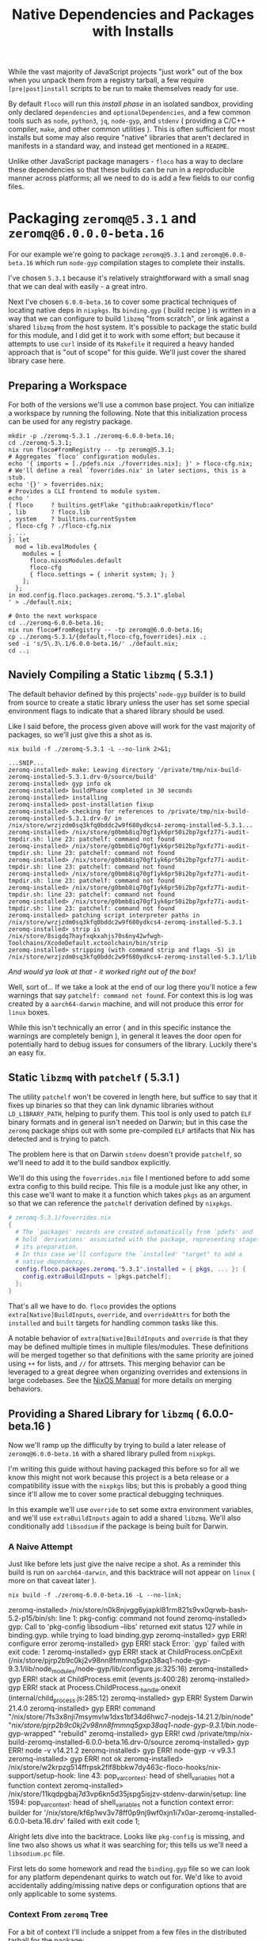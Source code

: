 #+TITLE: Native Dependencies and Packages with Installs

While the vast majority of JavaScript projects "just work" out of the box when
you unpack them from a registry tarball, a few require =[pre|post]install=
scripts to be run to make themselves ready for use.

By default =floco= will run this /install phase/ in an isolated sandbox,
providing only declared =dependencies= and =optionalDependencies=, and a few
common tools such as =node=, =python3=, =jq=, =node-gyp=, and =stdenv=
( providing a C/C++ compiler, =make=, and other common utilities ).
This is often sufficient for most installs but some may also require "native"
libraries that aren't declared in manifests in a standard way, and instead get
mentioned in a =README=.

Unlike other JavaScript package managers - =floco= has a way to declare these
dependencies so that these builds can be run in a reproducible manner across
platforms; all we need to do is add a few fields to our config files.

* Packaging =zeromq@5.3.1= and =zeromq@6.0.0.0-beta.16=

For our example we're going to package =zeromq@5.3.1= and
=zeromq@6.0.0-beta.16= which run  =node-gyp= compilation stages to complete
their installs.

I've chosen =5.3.1= because it's relatively straightforward with a small snag
that we can deal with easily - a great intro.

Next I've chosen =6.0.0-beta.16= to cover some practical techniques of
locating native deps in =nixpkgs=.
Its =binding.gyp= ( build recipe ) is written in a way that we can configure
to build =libzmq= "from scratch", or link against a shared =libzmq= from the
host system.
It's possible to package the static build for this module, and I did
get it to work with some effort; but because it attempts to use =curl= inside
of its =Makefile= it required a heavy handed approach that is "out of scope"
for this guide.
We'll just cover the shared library case here.

** Preparing a Workspace

For both of the versions we'll use a common base project.
You can initialize a workspace by running the following.
Note that this initialization process can be used for any registry package.

#+BEGIN_SRC shell
mkdir -p ./zeromq-5.3.1 ./zeromq-6.0.0-beta.16;
cd ./zeromq-5.3.1;
nix run floco#fromRegistry -- -tp zeromq@5.3.1;
# Aggregates `floco' configuration modules.
echo '{ imports = [./pdefs.nix ./foverrides.nix]; }' > floco-cfg.nix;
# We'll define a real `foverrides.nix' in later sections, this is a stub.
echo '{}' > foverrides.nix;
# Provides a CLI frontend to module system.
echo '
{ floco     ? builtins.getFlake "github:aakropotkin/floco"
, lib       ? floco.lib
, system    ? builtins.currentSystem
, floco-cfg ? ./floco-cfg.nix
, ...
}: let
  mod = lib.evalModules {
    modules = [
      floco.nixosModules.default
      floco-cfg
      { floco.settings = { inherit system; }; }
    ];
  };
in mod.config.floco.packages.zeromq."5.3.1".global
' > ./default.nix;

# Onto the next workspace
cd ../zeromq-6.0.0-beta.16;
nix run floco#fromRegistry -- -tp zeromq@6.0.0-beta.16;
cp ../zeromq-5.3.1/{default,floco-cfg,foverrides}.nix .;
sed -i 's/5\.3\.1/6.0.0-beta.16/' ./default.nix;
cd ..;
#+END_SRC

** Naviely Compiling a Static =libzmq= ( 5.3.1 )

The default behavior defined by this projects' =node-gyp= builder is to
build from source to create a static library unless the user has set some
special environment flags to indicate that a shared library should be used.

Like I said before, the process given above will work for the vast majority
of packages, so we'll just give this a shot as is.

#+BEGIN_SRC shell :exports both :results output
nix build -f ./zeromq-5.3.1 -L --no-link 2>&1;
#+END_SRC

#+begin_src shell
...SNIP...
zeromq-installed> make: Leaving directory '/private/tmp/nix-build-zeromq-installed-5.3.1.drv-0/source/build'
zeromq-installed> gyp info ok
zeromq-installed> buildPhase completed in 30 seconds
zeromq-installed> installing
zeromq-installed> post-installation fixup
zeromq-installed> checking for references to /private/tmp/nix-build-zeromq-installed-5.3.1.drv-0/ in /nix/store/wrzjzdm0sq3kfq0bddc2w9f680ydkcs4-zeromq-installed-5.3.1...
zeromq-installed> /nix/store/g0bmb8iq70gf1yk6pr50i2bp7gxfz77i-audit-tmpdir.sh: line 23: patchelf: command not found
zeromq-installed> /nix/store/g0bmb8iq70gf1yk6pr50i2bp7gxfz77i-audit-tmpdir.sh: line 23: patchelf: command not found
zeromq-installed> /nix/store/g0bmb8iq70gf1yk6pr50i2bp7gxfz77i-audit-tmpdir.sh: line 23: patchelf: command not found
zeromq-installed> /nix/store/g0bmb8iq70gf1yk6pr50i2bp7gxfz77i-audit-tmpdir.sh: line 23: patchelf: command not found
zeromq-installed> /nix/store/g0bmb8iq70gf1yk6pr50i2bp7gxfz77i-audit-tmpdir.sh: line 23: patchelf: command not found
zeromq-installed> /nix/store/g0bmb8iq70gf1yk6pr50i2bp7gxfz77i-audit-tmpdir.sh: line 23: patchelf: command not found
zeromq-installed> patching script interpreter paths in /nix/store/wrzjzdm0sq3kfq0bddc2w9f680ydkcs4-zeromq-installed-5.3.1
zeromq-installed> strip is /nix/store/8sigdq7hayfxqkxahjs70s6ny42wfwgh-Toolchains/XcodeDefault.xctoolchain/bin/strip
zeromq-installed> stripping (with command strip and flags -S) in  /nix/store/wrzjzdm0sq3kfq0bddc2w9f680ydkcs4-zeromq-installed-5.3.1/lib
#+end_src

/And would ya look at that - it worked right out of the box!/

Well, sort of...
If we take a look at the end of our log there you'll notice a few warnings
that say ~patchelf: command not found~.
For context this is log was created by a =aarch64-darwin= machine, and will
not produce this error for =linux= boxes.

While this isn't technically an error ( and in this specific instance the
warnings are completely benign ), in general it leaves the door open for
potentially hard to debug issues for consumers of the library.
Luckily there's an easy fix.

** Static =libzmq= with =patchelf= ( 5.3.1 )

The utility =patchelf= won't be covered in length here, but suffice to say
that it fixes up binaries so that they can link dynamic libraries without
=LD_LIBRARY_PATH=, helping to purify them.
This tool is only used to patch =ELF= binary formats and in general isn't
needed on Darwin; but in this case the =zeromq= package ships out with
some pre-compiled =ELF= artifacts that Nix has detected and is trying
to patch.

The problem here is that on Darwin =stdenv= doesn't provide =patchelf=, so
we'll need to add it to the build sandbox explicitly.

We'll do this using the =foverrides.nix= file I mentioned before to add
some extra config to this build recipe.
This file is a module just like any other, in this case we'll want to make
it a function which takes =pkgs= as an argument so that we can reference
the =patchelf= derivation defined by =nixpkgs=.

#+BEGIN_SRC nix
# zeromq-5.3.1/foverrides.nix
{
  # The `packages' records are created automatically from `pdefs' and
  # hold `derivations' associated with the package, representing stages of
  # its preparation.
  # In this case we'll configure the `installed' "target" to add a
  # native dependency.
  config.floco.packages.zeromq."5.3.1".installed = { pkgs, ... }: {
    config.extraBuildInputs = [pkgs.patchelf];
  };
}
#+END_SRC

That's all we have to do.
=floco= provides the options =extra[Native]BuildInputs=, =override=, and
=overrideAttrs= for both the =installed= and =built= targets for handling
common tasks like this.

A notable behavior of =extra[Native]BuildInputs= and =override= is that
they may be defined multiple times in multiple files/modules.
These definitions will be merged together so that definitions with the
same priority are joined using =++= for lists, and =//= for attrsets.
This merging behavior can be leveraged to a great degree when organizing
overrides and extensions in large codebases.
See the
[[https://nixos.org/manual/nixos/stable/index.html#sec-option-definitions][NixOS Manual]]
for more details on merging behaviors.

** Providing a Shared Library for =libzmq= ( 6.0.0-beta.16 )

Now we'll ramp up the difficulty by trying to build a later release of
=zeromq@6.0.0-beta.16= with a shared library pulled from =nixpkgs=.

I'm writing this guide without having packaged this before so for all we
know this might not work because this project is a beta release or a
compatibility issue with the =nixpkgs= libs; but this is probably a good
thing since it'll allow me to cover some practical debugging techniques.

In this example we'll use =override= to set some extra environment
variables, and we'll use =extraBuildInputs= again to add a shared =libzmq=.
We'll also conditionally add =libsodium= if the package is being built
for Darwin.

*** A Naive Attempt

Just like before lets just give the naive recipe a shot.
As a reminder this build is run on =aarch64-darwin=, and this backtrace
will not appear on =linux= ( more on that caveat later ).

#+BEGIN_SRC shell
nix build -f ./zeromq-6.0.0-beta.16 -L --no-link;
#+END_SRC

#+RESULT:
#+begin_example shell
zeromq-installed> /nix/store/n0k8njvgg6yjapkl81rm821s9vx0qrwb-bash-5.2-p15/bin/sh: line 1: pkg-config: command not found
zeromq-installed> gyp: Call to 'pkg-config libsodium --libs' returned exit status 127 while in binding.gyp. while trying to load binding.gyp
zeromq-installed> gyp ERR! configure error
zeromq-installed> gyp ERR! stack Error: `gyp` failed with exit code: 1
zeromq-installed> gyp ERR! stack     at ChildProcess.onCpExit (/nix/store/pjrp2b9c0kj2v98nn8fmmnq5gxp38aq1-node-gyp-9.3.1/lib/node_modules/node-gyp/lib/configure.js:325:16)
zeromq-installed> gyp ERR! stack     at ChildProcess.emit (events.js:400:28)
zeromq-installed> gyp ERR! stack     at Process.ChildProcess._handle.onexit (internal/child_process.js:285:12)
zeromq-installed> gyp ERR! System Darwin 21.4.0
zeromq-installed> gyp ERR! command "/nix/store/7fs3x8nji7msymvlw1dxs1bf34d6hwc7-nodejs-14.21.2/bin/node" "/nix/store/pjrp2b9c0kj2v98nn8fmmnq5gxp38aq1-node-gyp-9.3.1/bin/.node-gyp-wrapped" "rebuild"
zeromq-installed> gyp ERR! cwd /private/tmp/nix-build-zeromq-installed-6.0.0-beta.16.drv-0/source
zeromq-installed> gyp ERR! node -v v14.21.2
zeromq-installed> gyp ERR! node-gyp -v v9.3.1
zeromq-installed> gyp ERR! not ok
zeromq-installed> /nix/store/w2krpzg514ffrpsk2flf8bbkw7dy463c-floco-hooks/nix-support/setup-hook: line 43: pop_var_context: head of shell_variables not a function context
zeromq-installed> /nix/store/11kqdpgbaj7d3vp6kn5d35jspg5isjzv-stdenv-darwin/setup: line 1594: pop_var_context: head of shell_variables not a function context
error: builder for '/nix/store/kf6p1wv3v78ff0p9nj9wf0xjn1i7x0ar-zeromq-installed-6.0.0-beta.16.drv' failed with exit code 1;
#+end_example

Alright lets dive into the backtrace.
Looks like =pkg-config= is missing, and line two also shows us what it was
searching for; this tells us we'll need a =libsodium.pc= file.

First lets do some homework and read the =binding.gyp= file so we can look
for any platform dependenant quirks to watch out for.
We'd like to avoid accidentally adding/missing native deps or
configuration options that are only applicable to some systems.

*** Context From =zeromq= Tree

For a bit of context I'll include a snippet from a few files in the
distributed tarball for the package:

**** [[https://github.com/zeromq/zeromq.js/blob/master/package.json][package.json]]

We can get a look at the =install= they've defined.

This script does not need to be defined when =binding.gyp= is present;
but if it is the =package.json= script is what gets run, otherwise
projects just run ~node-gyp rebuild~.

#+BEGIN_EXAMPLE
    "install": "(shx test -f ./script/build.js || run-s build.js) && cross-env npm_config_build_from_source=true node-gyp-build",
#+END_EXAMPLE

I haven't got a clue what =shx= is, but I recon it's some sort of
portability wrapper used to run the script ~./script/build.js~.

It's very common for projects to execute something like =postinstall.js=
in their =install= script; in this case it looks like the authors
decided to go with the name =build.js= which is somewhat misleading if
you subscribe the the conventional =npm= and =yarn= terminology for
"builds" and "installs"; but I digress.

**** [[https://github.com/zeromq/zeromq.js/blob/master/binding.gyp][binding.gyp]]

This is the build recipe run by =node-gyp=.
The format is some bastard child born of JSON + Python3 object syntax.
These are declarative wrappers around an underlying =Makefile=, often
produced by =CMake= which adds yet another layer of indirection between
the developer and =CC= / =LD=.

The declared =variables= are effectively arguments, and you can set them
using environment variables by adding the prefix =npm_config_<NAME>=.
Don't forget the prefix.
While writing this guide I forgot the prefix and spent like 30 minutes
accidentally debugging the static build because =node-gyp= ignored my
environment variables that lacked the prefix.

#+BEGIN_EXAMPLE
{
  'variables': {
    'zmq_shared%': 'false',
    'zmq_draft%': 'false',
    'zmq_no_sync_resolve%': 'false',
    'sanitizers%': 'false',
    'openssl_fips': '',
    'runtime%': 'node',
  },

# ...<SNIP>...

        ["zmq_shared == 'true'", {
          'link_settings': {
            'libraries': ['-lzmq'],
          },
        }, {
          'conditions': [
            ['OS == "mac"', {
              'libraries': [
                '<(module_root_dir)/build/libzmq/lib/libzmq.a',
                "<!@(pkg-config libsodium --libs)",
              ],
            }],

# ...<SNIP>...

}
#+END_EXAMPLE

This snippet indicates that the builder is sensitive to an environment
variable =npm_config_zmq_shared= ( among others ) which has a default
value of =false=, and that when building on Darwin
with ~zmq_shared = true~, it will use =pkg-config= to
locate =libsodium=.

It's a good thing we checked the =binding.gyp= because if I hadn't I'd
have assumed =libsodium= was required for all platforms.
The research paid off.

**** [[https://github.com/zeromq/zeromq.js/blob/master/script/build.ts][scripts/build.js]]

Next lets take a look at the script they call from their
=install= routine.

It's just a JS file, but at the bottom I noticed they have a block that
seems to add some addition =CMake= flags for certain platforms, and
they do so by checking the =ARCH= environment variable.

I'm pointing this out now because we have to set this ourselves because
( spoiler alert ) an issue we run into later requires us to set
this manually.

#+BEGIN_SRC javascript

// ...<SNIP>...

function archCMakeOptions() {
  const arch = (process.env.ARCH || process.arch).toLowerCase()
  // ...<SNIP>...
  if (process.platform === "darwin") {
    // handle MacOS Arm
    switch (arch) {
      case "x64":
      case "x86_64": {
        return ""
      }
      case "arm64": {
        return ` -DCMAKE_OSX_ARCHITECTURES=${arch}`
      }
      default: {
        return ""
      }
    }
  }
}
#+END_SRC

*** Finding =libsodium= in Nixpkgs

Since we know that the build is going to look for =libsodium= on Darwin,
we need to make sure that we have =pkg-config= AND that =libsodium.pc=
is available in the build sandbox.
To provide these lets search in Nixpkgs a bit:

#+BEGIN_SRC shell :exports both :results output
nix search nixpkgs '\.libsodium';
#+END_SRC

#+RESULTS:
: * legacyPackages.aarch64-darwin.libsodium (1.0.18)
:   A modern and easy-to-use crypto library

Easy enough.
Now lets make see if =libsodium.pc= is provided in the default =output=,
or if we need to use a secondary output such as =lib= or =dev= to get the
=pkg-config= metadata.

#+BEGIN_SRC shell :exports both :results output
# Lets try the default output ( comes back empty )
find "$( nix build nixpkgs#libsodium --no-link --print-out-paths; )"  \
     -name '*.pc'|grep .||echo NONE;

# Lets look for alternative outputs.
nix eval nixpkgs#libsodium.outputs;

# Lets try `dev' ( BINGO! )
find "$( nix build nixpkgs#libsodium.dev --no-link --print-out-paths; )" \
     -name '*.pc'|grep .||echo NONE;
#+END_SRC

#+RESULTS:
: NONE
: [ "out" "dev" ]
: /nix/store/820s23l9i9lqksg1dsxyxjgcsi2q3gp0-libsodium-1.0.18-dev/lib/pkgconfig/libsodium.pc

This tells us we need to add =pkgs.libsodium.dev= for =pkg-config=
to resolve our library.


Next lets look for a shared library form of =libzmq=, being =libzmq.so=
on linux, or =libzmq.dylib= on Darwin.

#+BEGIN_SRC shell :exports both :results output
nix search nixpkgs '\.(libzmq|zeromq)';
#+END_SRC

#+RESULTS:
: * legacyPackages.aarch64-darwin.lispPackages_new.sbclPackages.zeromq (20160318-git)
: * legacyPackages.aarch64-darwin.lispPackages_new.sbclPackages.zeromq_dot_tests (20160318-git)
: * legacyPackages.aarch64-darwin.octavePackages.zeromq (7.3.0-zeromq-1.5.3)
:   ZeroMQ bindings for GNU Octave
: * legacyPackages.aarch64-darwin.zeromq (4.3.4)
:   The Intelligent Transport Layer
: * legacyPackages.aarch64-darwin.zeromq4 (4.3.4)
:   The Intelligent Transport Layer
#+end_example

The last two look right to me, since the earlier results appear to be
modules/packages for =octave= and =LISP=.
Because both of the final results have the same version number and
description, my bet is that they're aliases of one another.

I have some concerns about the 4.x major version number though.
I'll cross my fingers and hope that the version number used by the JS
module doesn't necessarily correspond to the C library.
Like I said, I haven't packaged this before so this type of hiccup was
always a risk.

*** Writing the Recipe

We'll extend our =foverrides.nix= file from before:

Lets start with these additions based on what learned in our
research above.

#+BEGIN_SRC nix
# zeromq-6.0.0-beta.16/foverrides.nix
{
  config.floco.packages.zeromq."6.0.0-beta.16" = {
    installed = { pkgs, ... }: {

      config.extraBuildInputs = [
        # Always add these.
        pkgs.zeromq
      ] ++ ( if ! pkgs.stdenv.hostPlatform.isDarwin then [] else [
        # Only add these for when the host system is `darwin'.
        pkgs.pkgconfig
        pkgs.libsodium.dev
      ] );

      # Setting `override' attrs causes them to be set on the underlying
      # derivation, which then get set as environment variables in the
      # sandbox where we run out install.
      # We want to tell `node-gyp' to look for the shared `libzmq', so
      # we'll set the variable we found in their `binding.gyp' file.
      # XXX: You must quote "true" because `binding.gyp' expects a
      # string, and a Nix boolean of `false' gets stringized as the
      # empty string.
      config.override.npm_config_zmq_shared = "true";

    };
  };
}
#+END_SRC

And if we run another build, we survive past our previous crash, but
we've got a new one.

#+BEGIN_EXAMPLE shell
zeromq-installed> gyp info spawn args [ 'BUILDTYPE=Release', '-C', 'build' ]
zeromq-installed> make: Entering directory '/private/tmp/nix-build-zeromq-installed-6.0.0-beta.16.drv-0/source/build'
zeromq-installed>   TOUCH Release/obj.target/libzmq.stamp
zeromq-installed>   CXX(target) Release/obj.target/zeromq/src/context.o
zeromq-installed> error: unknown target CPU 'armv8.3-a+crypto+sha2+aes+crc+fp16+lse+simd+ras+rdm+rcpc'
zeromq-installed> note: valid target CPU values are: nocona, core2, penryn, bonnell, atom, silvermont, slm, goldmont, goldmont-plus, tremont, nehalem, corei7, westmere, sandybridge, corei7-avx, ivybridge, core-avx-i, haswell, core-avx2, broadwell, skylake, skylake-avx512, skx, cascadelake, cooperlake, cannonlake, icelake-client, icelake-server, tigerlake, knl, knm, k8, athlon64, athlon-fx, opteron, k8-sse3, athlon64-sse3, opteron-sse3, amdfam10, barcelona, btver1, btver2, bdver1, bdver2, bdver3, bdver4, znver1, znver2, x86-64
#+END_EXAMPLE

This backtrace looks like a failure to detect the system's architecture.
I can't say why it failed, but experience tells me that the conflicting
output people get from =arch= and =uname= CLI commands between various
implementations is usaully the root cause.
In any case, we noticed before that the =build.js= script checks an
environment variable =ARCH=, so we might try setting that.
In that file we'll find the exact patterns they expect which are "x86_64",
and "arm64", which we can set based on info pulled out of =stdenv=.

Here's another draft of =foverrides.nix=:

#+BEGIN_SRC nix
# zeromq-6.0.0-beta.16/foverrides.nix
{
  config.floco.packages.zeromq."6.0.0-beta.16" = {
    installed = { pkgs, ... }: {

      config.extraBuildInputs = [
        # Always add this one.
        pkgs.zeromq
      ] ++ ( if ! pkgs.stdenv.hostPlatform.isDarwin then [] else [
        # Only add these for when the host system is `darwin'.
        pkgs.pkgconfig
        pkgs.libsodium.dev
      ] );

      # Setting `override' attrs causes them to be set on the underlying
      # derivation, which then get set as environment variables in the
      # sandbox where we run out install.
      # We want to tell `node-gyp' to look for the shared `libzmq', so
      # we'll set the variable we found in their `binding.gyp' file.
      # XXX: You must quote "true" because `binding.gyp' expects a string,
      # and a Nix boolean of `false' gets stringized as the empty string.
      config.override.npm_config_zmq_shared = "true";
      config.override.ARCH                  =
        if pkgs.stdenv.hostPlatform.isx86_64 then "x86_64" else "arm64";

    };
  };
}
#+END_SRC

Lets see how we did:

#+BEGIN_SRC shell
nix build -f ./zeromq-6.0.0-beta.16 -L --no-link;
#+END_SRC

#+RESULT:
#+BEGIN_EXAMPLE
...<SNIP>...
zeromq-installed> make: Leaving directory '/private/tmp/nix-build-zeromq-installed-6.0.0-beta.16.drv-0/source/build'
zeromq-installed> gyp info ok
zeromq-installed> @nix { "action": "setPhase", "phase": "installPhase" }
zeromq-installed> installing
zeromq-installed> post-installation fixup
zeromq-installed> checking for references to /private/tmp/nix-build-zeromq-installed-6.0.0-beta.16.drv-0/ in /nix/store/2ra6949ynpbs3y3l57y0wa69mhdyr7il-zeromq-installed-6.0.0-beta.16...
zeromq-installed> /nix/store/g0bmb8iq70gf1yk6pr50i2bp7gxfz77i-audit-tmpdir.sh: line 23: patchelf: command not found
zeromq-installed> /nix/store/g0bmb8iq70gf1yk6pr50i2bp7gxfz77i-audit-tmpdir.sh: line 23: patchelf: command not found
zeromq-installed> patching script interpreter paths in /nix/store/2ra6949ynpbs3y3l57y0wa69mhdyr7il-zeromq-installed-6.0.0-beta.16
zeromq-installed> strip is /nix/store/8sigdq7hayfxqkxahjs70s6ny42wfwgh-Toolchains/XcodeDefault.xctoolchain/bin/strip
zeromq-installed> stripping (with command strip and flags -S) in  /nix/store/2ra6949ynpbs3y3l57y0wa69mhdyr7il-zeromq-installed-6.0.0-beta.16/lib
#+END_EXAMPLE

And we have a winner!
